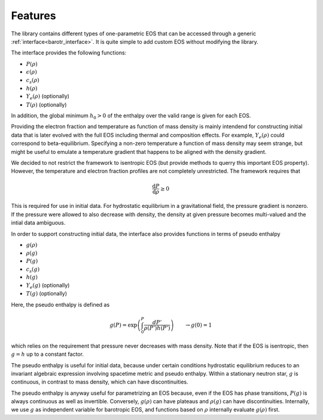
Features
--------

The library contains different types of one-parametric EOS that can 
be accessed through a generic :ref:`interface<barotr_interface>`. 
It is quite simple to add custom EOS without modifying the library.

The interface provides the following functions:

* :math:`P(\rho)`
* :math:`\epsilon(\rho)`
* :math:`c_s(\rho)`
* :math:`h(\rho)` 
* :math:`Y_e(\rho)` (optionally)
* :math:`T(\rho)` (optionally)

In addition, the global minimum :math:`h_0>0` of the enthalpy over the 
valid range is given for each EOS. 

Providing the electron fraction and temperature as function of mass
density is mainly intendend for constructing initial data that is later
evolved with the full EOS including thermal and composition effects.
For example, :math:`Y_e(\rho)` could correspond to beta-equilibrium. 
Specifying a non-zero temperature a function of mass density
may seem strange, but might be useful to emulate a temperature 
gradient that happens to be aligned with the density gradient.


We decided to not restrict the framework to isentropic EOS (but 
provide methods to querry this important EOS property).
However, the temperature and electron fraction profiles are not
completely unrestricted. The framework requires that 

.. math::

   \frac{\mathrm{d} P}{\mathrm{d} \rho} \ge 0

This is required for use in initial data. For hydrostatic equilibrium 
in a gravitational field, the pressure gradient is nonzero. If the 
pressure were allowed to also decrease with density, the density at 
given pressure becomes multi-valued and the intial data ambiguous.


In order to support constructing initial data, the interface
also provides functions in terms of pseudo enthalpy

* :math:`g(\rho)` 
* :math:`\rho(g)` 
* :math:`P(g)`
* :math:`c_s(g)`
* :math:`h(g)`
* :math:`Y_e(g)` (optionally)
* :math:`T(g)` (optionally)


Here, the pseudo enthalpy is defined as 

.. math::

   g(P) = \exp\left(\int_0^P \frac{dP'}{\rho(P')h(P')}\right)
   \qquad \rightarrow g(0)=1

which relies on the requirement that pressure never decreases with mass 
density. Note that if the EOS is isentropic, then :math:`g=h` up to a 
constant factor.

The pseudo enthalpy is useful for initial data, because under 
certain conditions hydrostatic equilibrium reduces to an invariant 
algebraic expression involving spacetime metric and pseudo enthalpy.
Within a stationary neutron star, :math:`g` is continuous, in contrast 
to mass density, which can have discontinuities. 

The pseudo enthalpy is anyway useful for parametrizing an EOS because, 
even if the EOS has phase transitions, :math:`P(g)` is always 
continuous as well as invertible. Conversely, :math:`g(\rho)` can have 
plateaus and :math:`\rho(g)` can have discontinuities.
Internally, we use :math:`g` as independent variable for 
barotropic EOS, and functions based on :math:`\rho` internally  
evaluate :math:`g(\rho)` first.

   
